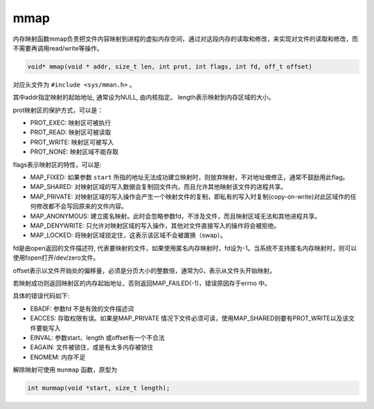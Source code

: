 mmap
========================================
内存映射函数mmap负责把文件内容映射到进程的虚拟内存空间，通过对这段内存的读取和修改，来实现对文件的读取和修改，而不需要再调用read/write等操作。

.. code-block:: cpp

    void* mmap(void * addr, size_t len, int prot, int flags, int fd, off_t offset)

对应头文件为 ``#include <sys/mman.h>`` 。

其中addr指定映射的起始地址, 通常设为NULL, 由内核指定。
length表示映射到内存区域的大小。

prot映射区的保护方式，可以是：

- PROT_EXEC: 映射区可被执行
- PROT_READ: 映射区可被读取
- PROT_WRITE: 映射区可被写入
- PROT_NONE: 映射区域不能存取

flags表示映射区的特性，可以是:

- MAP_FIXED: 如果参数 ``start`` 所指的地址无法成功建立映射时，则放弃映射，不对地址做修正，通常不鼓励用此flag。
- MAP_SHARED: 对映射区域的写入数据会复制回文件内，而且允许其他映射该文件的进程共享。
- MAP_PRIVATE: 对映射区域的写入操作会产生一个映射文件的复制，即私有的写入时复制(copy-on-write)对此区域作的任何修改都不会写回原来的文件内容。
- MAP_ANONYMOUS: 建立匿名映射。此时会忽略参数fd，不涉及文件，而且映射区域无法和其他进程共享。
- MAP_DENYWRITE: 只允许对映射区域的写入操作，其他对文件直接写入的操作将会被拒绝。
- MAP_LOCKED: 将映射区域锁定住，这表示该区域不会被置换（swap）。

fd是由open返回的文件描述符, 代表要映射的文件，如果使用匿名内存映射时，fd设为-1。当系统不支持匿名内存映射时，则可以使用fopen打开/dev/zero文件。

offset表示以文件开始处的偏移量，必须是分页大小的整数倍，通常为0，表示从文件头开始映射。

若映射成功则返回映射区的内存起始地址，否则返回MAP_FAILED(-1)，错误原因存于errno 中。

具体的错误代码如下:

- EBADF: 参数fd 不是有效的文件描述词
- EACCES: 存取权限有误。如果是MAP_PRIVATE 情况下文件必须可读，使用MAP_SHARED则要有PROT_WRITE以及该文件要能写入
- EINVAL: 参数start、length 或offset有一个不合法
- EAGAIN: 文件被锁住，或是有太多内存被锁住
- ENOMEM: 内存不足

解除映射可使用 ``munmap`` 函数，原型为

.. code-block:: cpp

    int munmap(void *start, size_t length);
